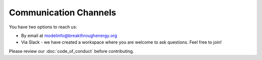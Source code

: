 Communication Channels
======================
You have two options to reach us:

+ By email at modelinfo@breakthroughenergy.org
+ Via Slack - we have created a workspace where you are welcome to ask questions. Feel free to join!

Please review our :doc:`code_of_conduct` before contributing.